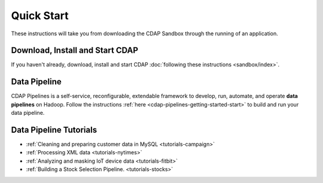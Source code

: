 .. meta::
    :author: Cask Data, Inc.
    :copyright: Copyright © 2014-2018 Cask Data, Inc.

.. _quick-start:

===========
Quick Start
===========

These instructions will take you from downloading the CDAP Sandbox through the
running of an application.

Download, Install and Start CDAP
================================
If you haven't already, download, install and start CDAP
:doc:`following these instructions <sandbox/index>`.

Data Pipeline
=============

CDAP Pipelines is a self-service, reconfigurable, extendable framework to develop, run,
automate, and operate **data pipelines** on Hadoop. Follow the instructions
:ref:`here <cdap-pipelines-getting-started-start>` to build and run your data pipeline.

Data Pipeline Tutorials
=======================

- :ref:`Cleaning and preparing customer data in MySQL <tutorials-campaign>`

- :ref:`Processing XML data <tutorials-nytimes>`

- :ref:`Analyzing and masking IoT device data <tutorials-fitbit>`

- :ref:`Building a Stock Selection Pipeline. <tutorials-stocks>`
